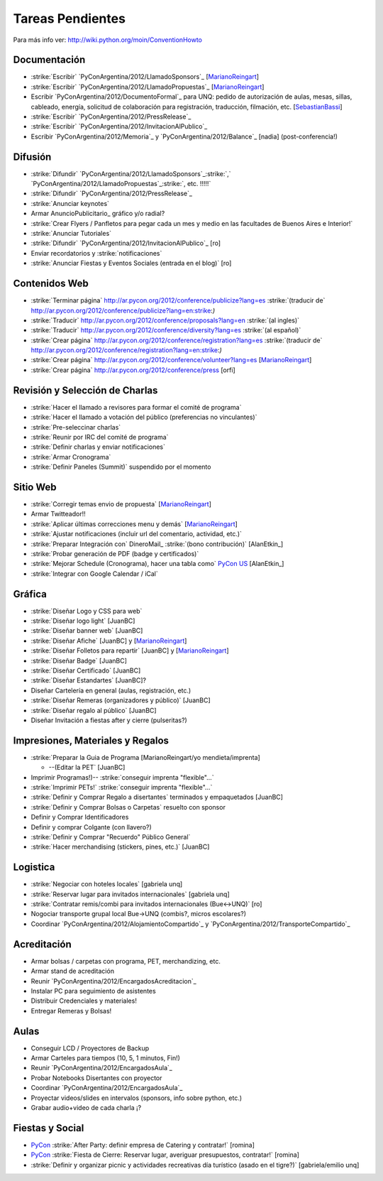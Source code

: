 
Tareas Pendientes
=================

Para más info ver: http://wiki.python.org/moin/ConventionHowto

Documentación
-------------

* :strike:`Escribir` `PyConArgentina/2012/LlamadoSponsors`_ [MarianoReingart_]

* :strike:`Escribir` `PyConArgentina/2012/LlamadoPropuestas`_ [MarianoReingart_]

* Escribir `PyConArgentina/2012/DocumentoFormal`_ para UNQ: pedido de autorización de aulas, mesas, sillas, cableado, energía, solicitud de colaboración para registración, traducción, filmación, etc. [SebastianBassi_]

* :strike:`Escribir` `PyConArgentina/2012/PressRelease`_

* :strike:`Escribir` `PyConArgentina/2012/InvitacionAlPublico`_

* Escribir `PyConArgentina/2012/Memoria`_ y `PyConArgentina/2012/Balance`_ [nadia] (post-conferencia!)

Difusión
--------

* :strike:`Difundir` `PyConArgentina/2012/LlamadoSponsors`_:strike:`,` `PyConArgentina/2012/LlamadoPropuestas`_:strike:`, etc. !!!!!` 

* :strike:`Difundir` `PyConArgentina/2012/PressRelease`_

* :strike:`Anunciar keynotes`

* Armar AnuncioPublicitario_ gráfico y/o radial?

* :strike:`Crear Flyers / Panfletos para pegar cada un mes y medio en las facultades de Buenos Aires e Interior!`

* :strike:`Anunciar Tutoriales`

* :strike:`Difundir` `PyConArgentina/2012/InvitacionAlPublico`_ [ro]

* Enviar recordatorios y :strike:`notificaciones`

* :strike:`Anunciar Fiestas y Eventos Sociales (entrada en el blog)` [ro]

Contenidos Web
--------------

* :strike:`Terminar página` http://ar.pycon.org/2012/conference/publicize?lang=es :strike:`(traducir de` http://ar.pycon.org/2012/conference/publicize?lang=en:strike:`)` 

* :strike:`Traducir` http://ar.pycon.org/2012/conference/proposals?lang=en :strike:`(al ingles)` 

* :strike:`Traducir` http://ar.pycon.org/2012/conference/diversity?lang=es :strike:`(al español)` 

* :strike:`Crear página` http://ar.pycon.org/2012/conference/registration?lang=es :strike:`(traducir de` http://ar.pycon.org/2012/conference/registration?lang=en:strike:`)` 

* :strike:`Crear página` http://ar.pycon.org/2012/conference/volunteer?lang=es  [MarianoReingart_] 

*  :strike:`Crear página` http://ar.pycon.org/2012/conference/press   [orfi]

Revisión y Selección de Charlas
-------------------------------

* :strike:`Hacer el llamado a revisores para formar el comité de programa` 

* :strike:`Hacer el llamado a votación del público (preferencias no vinculantes)` 

* :strike:`Pre-seleccinar charlas`

* :strike:`Reunir por IRC del comité de programa`

* :strike:`Definir charlas y enviar notificaciones`

* :strike:`Armar Cronograma`

* :strike:`Definir Paneles (Summit)`  suspendido por el momento

Sitio Web
---------

* :strike:`Corregir temas envio de propuesta` [MarianoReingart_]

* Armar Twitteador!!

* :strike:`Aplicar últimas correcciones menu y demás` [MarianoReingart_]

* :strike:`Ajustar notificaciones (incluir url del comentario, actividad, etc.)` 

* :strike:`Preparar Integración con` DineroMail_ :strike:`(bono contribución)`  [AlanEtkin_] 

* :strike:`Probar generación de PDF (badge y certificados)` 

* :strike:`Mejorar Schedule (Cronograma), hacer una tabla como` `PyCon US`_ [AlanEtkin_]

* :strike:`Integrar con Google Calendar / iCal`

Gráfica
-------

* :strike:`Diseñar Logo y CSS para web` 

* :strike:`Diseñar logo light` [JuanBC]

* :strike:`Diseñar banner web` [JuanBC]

* :strike:`Diseñar Afiche` [JuanBC] y [MarianoReingart_]

* :strike:`Diseñar Folletos para repartir` [JuanBC] y [MarianoReingart_]

* :strike:`Diseñar Badge` [JuanBC]

* :strike:`Diseñar Certificado` [JuanBC]

* :strike:`Diseñar Estandartes` [JuanBC]?

* Diseñar Cartelería en general (aulas, registración, etc.)

* :strike:`Diseñar Remeras (organizadores y público)`  [JuanBC]

* :strike:`Diseñar regalo al público` [JuanBC]

* Diseñar Invitación a fiestas after y cierre (pulseritas?)

Impresiones, Materiales y Regalos
---------------------------------

* :strike:`Preparar la Guia de Programa [MarianoReingart/yo mendieta/imprenta]

  * --(Editar la PET` [JuanBC]

* Imprimir Programas!)-- :strike:`conseguir imprenta "flexible"...`

* :strike:`Imprimir PETs!` :strike:`conseguir imprenta "flexible"...`

* :strike:`Definir y Comprar Regalo a disertantes` terminados y empaquetados [JuanBC]

* :strike:`Definir y Comprar Bolsas o Carpetas` resuelto con sponsor

* Definir y Comprar Identificadores 

* Definir y comprar Colgante (con llavero?)

* :strike:`Definir y Comprar "Recuerdo" Público General`

* :strike:`Hacer merchandising (stickers, pines, etc.)`  [JuanBC]

Logistica
---------

* :strike:`Negociar con hoteles locales` [gabriela unq]

* :strike:`Reservar lugar para invitados internacionales` [gabriela unq]

* :strike:`Contratar remis/combi para invitados internacionales (Bue<->UNQ)`  [ro]

* Nogociar transporte grupal local Bue->UNQ (combis?, micros escolares?)

* Coordinar `PyConArgentina/2012/AlojamientoCompartido`_ y `PyConArgentina/2012/TransporteCompartido`_

Acreditación
------------

* Armar bolsas / carpetas con programa, PET, merchandizing, etc.

* Armar stand de acreditación

* Reunir `PyConArgentina/2012/EncargadosAcreditacion`_ 

* Instalar PC para seguimiento de asistentes

* Distribuir Credenciales y materiales!

* Entregar Remeras y Bolsas!

Aulas
-----

* Conseguir LCD / Proyectores de Backup

* Armar Carteles para tiempos (10, 5, 1 minutos, Fin!)

* Reunir `PyConArgentina/2012/EncargadosAula`_

* Probar Notebooks Disertantes con proyector

* Coordinar `PyConArgentina/2012/EncargadosAula`_

* Proyectar videos/slides en intervalos (sponsors, info sobre python, etc.)

* Grabar audio+video de cada charla ¡?

Fiestas y Social
----------------

* PyCon_ :strike:`After Party: definir empresa de Catering y contratar!` [romina]

* PyCon_ :strike:`Fiesta de Cierre: Reservar lugar, averiguar presupuestos, contratar!` [romina]

* :strike:`Definir y organizar picnic y actividades recreativas día turístico (asado en el tigre?)`  [gabriela/emilio unq]

.. ############################################################################








.. _PyCon US: https://us.pycon.org/2012/schedule/







.. role:: strike
   :class: strike



.. role:: strike
   :class: strike



.. role:: strike
   :class: strike



.. role:: strike
   :class: strike



.. role:: strike
   :class: strike



.. role:: strike
   :class: strike



.. role:: strike
   :class: strike



.. role:: strike
   :class: strike



.. role:: strike
   :class: strike



.. role:: strike
   :class: strike



.. role:: strike
   :class: strike



.. role:: strike
   :class: strike



.. role:: strike
   :class: strike



.. role:: strike
   :class: strike



.. role:: strike
   :class: strike



.. role:: strike
   :class: strike



.. role:: strike
   :class: strike



.. role:: strike
   :class: strike



.. role:: strike
   :class: strike



.. role:: strike
   :class: strike



.. role:: strike
   :class: strike



.. role:: strike
   :class: strike



.. role:: strike
   :class: strike



.. role:: strike
   :class: strike



.. role:: strike
   :class: strike



.. role:: strike
   :class: strike



.. role:: strike
   :class: strike



.. role:: strike
   :class: strike



.. role:: strike
   :class: strike



.. role:: strike
   :class: strike



.. role:: strike
   :class: strike



.. role:: strike
   :class: strike



.. role:: strike
   :class: strike



.. role:: strike
   :class: strike



.. role:: strike
   :class: strike



.. role:: strike
   :class: strike



.. role:: strike
   :class: strike



.. role:: strike
   :class: strike



.. role:: strike
   :class: strike



.. role:: strike
   :class: strike



.. role:: strike
   :class: strike



.. role:: strike
   :class: strike



.. role:: strike
   :class: strike



.. role:: strike
   :class: strike



.. role:: strike
   :class: strike



.. role:: strike
   :class: strike



.. role:: strike
   :class: strike



.. role:: strike
   :class: strike



.. role:: strike
   :class: strike



.. role:: strike
   :class: strike



.. role:: strike
   :class: strike



.. role:: strike
   :class: strike



.. role:: strike
   :class: strike



.. role:: strike
   :class: strike

.. _marianoreingart: /pages/marianoreingart
.. _sebastianbassi: /pages/sebastianbassi
.. _pycon: /pages/pycon
